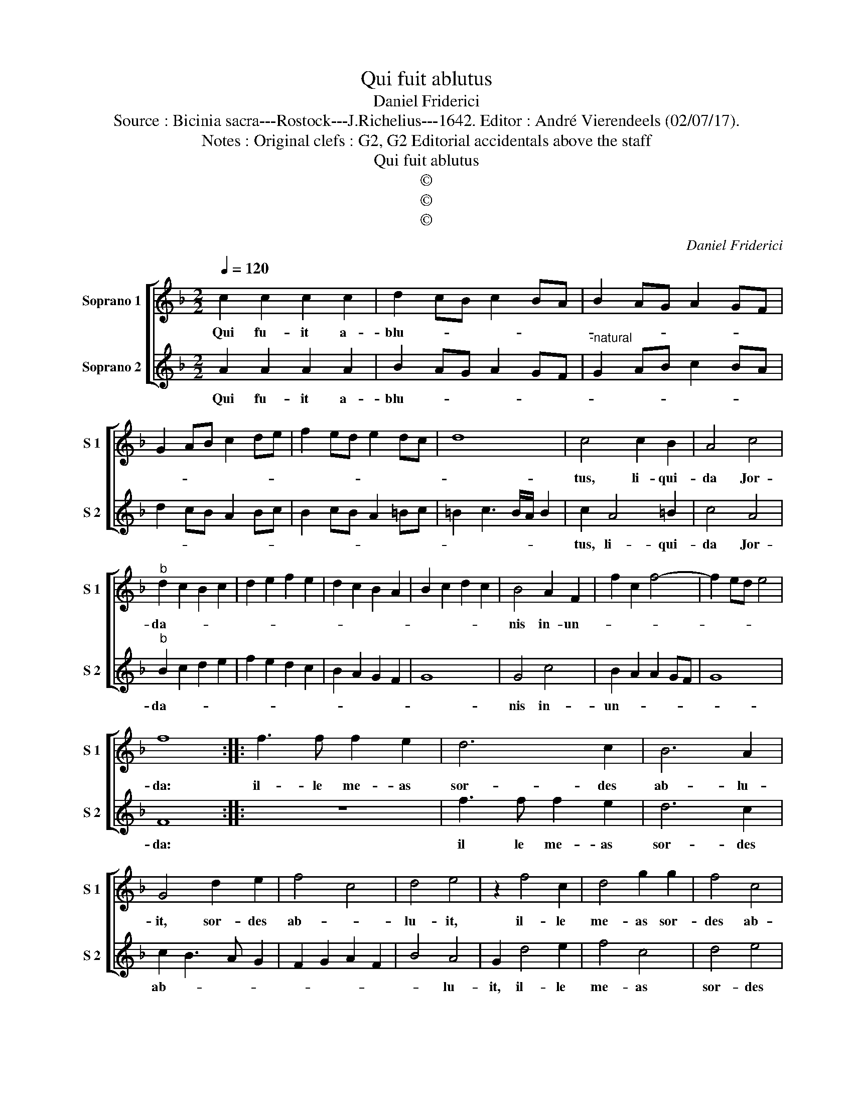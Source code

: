 X:1
T:Qui fuit ablutus
T:Daniel Friderici
T:Source : Bicinia sacra---Rostock---J.Richelius---1642. Editor : André Vierendeels (02/07/17).
T:Notes : Original clefs : G2, G2 Editorial accidentals above the staff 
T:Qui fuit ablutus
T:©
T:©
T:©
C:Daniel Friderici
Z:©
%%score [ 1 2 ]
L:1/8
Q:1/4=120
M:2/2
K:F
V:1 treble nm="Soprano 1" snm="S 1"
V:2 treble nm="Soprano 2" snm="S 2"
V:1
 c2 c2 c2 c2 | d2 cB c2 BA | B2 AG A2 GF | G2 AB c2 de | f2 ed e2 dc | d8 | c4 c2 B2 | A4 c4 | %8
w: Qui fu- it a-|blu- * * * * *|||||tus, li- qui-|da Jor-|
"^b" d2 c2 B2 c2 | d2 e2 f2 e2 | d2 c2 B2 A2 | B2 c2 d2 c2 | B4 A2 F2 | f2 c2 f4- | f2 ed e4 | %15
w: da- * * *||||nis in- un-|||
 f8 :: f3 f f2 e2 | d6 c2 | B6 A2 | G4 d2 e2 | f4 c4 | d4 e4 | z2 f4 c2 | d4 g2 g2 | f4 c4 | %25
w: da:|il- le me- as|sor- des|ab- lu-|it, sor- des|ab- *|lu- it,|il- le|me- as sor-|des ab-|
 d4 g4 | f8- | f4 e4 | d4 d4 | c4 AGAB | c2 F2 AGAB | c2 F2 AGAB | c4 F4 | B6 A2 | G2 F4 E2 | F8 | %36
w: |||lu- it|il- * * * *|* le il- * * *|* le, il- * * *|* le|tu- *|* * as,|il-|
 f2 e2 d2 e2 | f2 e2 d2 c2 | B4 A4 | G8 | F8 |] %41
w: |* * * le|tu- *||as.|
V:2
 A2 A2 A2 A2 | B2 AG A2 GF |"^-natural" G2 AB c2 BA | d2 cB A2 Bc | B2 cB A2 =Bc | =B2 c3 B/A/ B2 | %6
w: Qui fu- it a-|blu- * * * * *|||||
 c2 A4 =B2 | c4 A4 |"^b" B2 c2 d2 e2 | f2 e2 d2 c2 | B2 A2 G2 F2 | G8 | G4 c4 | B2 A2 A2 GF | G8 | %15
w: tus, li- qui-|da Jor-|da- * * *||||nis in-|un- * * * *||
 F8 :: z8 | f3 f f2 e2 | d6 c2 | c2 B3 A G2 | F2 G2 A2 F2 | B4 A4 | G2 d4 e2 | f4 c4 | d4 e4 | %25
w: da:||il le me- as|sor- des|ab- * * *||* lu-|it, il- le|me- as|sor- des|
 f4 e4 | d4 d4- | d2 c2 c4- | c4 =B4 | c8 | AGAB c2 F2 | AGAB c2 F2 | AGAB c4 | d4 G2 A2 | %34
w: ab- lu-|it, ab-|* * lu-||it,|il- * * * * le,|il- * * * * le,|il- * * * *|le, tu- *|
 B2 A2 G4 | F4 f2 e2 | d2 e2 f2 e2 | d2 c2 B2 A2 | G4 F4 | G8 | A8 |] %41
w: |as, il- *|||* le|tu-|as.|


